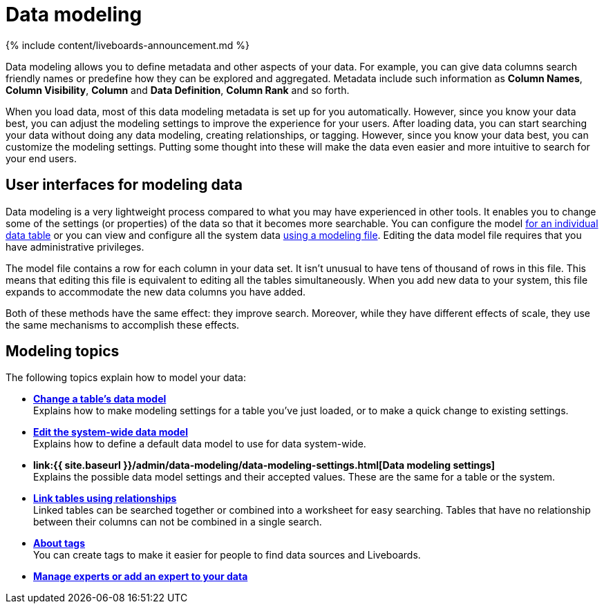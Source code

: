= Data modeling
:last_updated: 11/05/2021
:linkattrs:
:experimental:
:page-aliases: /admin/data-modeling/about-data-modeling-intro.adoc
:description: Modeling, tagging, and adding links between your data sources can make the data even easier to search.

{% include content/liveboards-announcement.md %}

Data modeling allows you to define metadata and other aspects of your data.
For example, you can give data columns search friendly names or predefine how they can be explored and aggregated.
Metadata include such information as *Column Names*, *Column Visibility*, *Column* and *Data Definition*, *Column Rank* and so forth.

When you load data, most of this data modeling metadata is set up for you automatically.
However, since you know your data best, you can adjust the modeling settings to improve the experience for your users.
After loading data, you can start searching your data without doing any data modeling, creating relationships, or tagging.
However, since you know your data best, you can customize the modeling settings.
Putting some thought into these will make the data even easier and more intuitive to search for your end users.

== User interfaces for modeling data

Data modeling is a very lightweight process compared to what you may have experienced in other tools.
It enables you to change some of the settings (or properties) of the data so that it becomes more searchable.
You can configure the model xref:model-data-ui.adoc[for an individual data table] or you can view and configure all the system data xref:data-modeling-edit.adoc[using a modeling file].
Editing the data model file requires that you have administrative privileges.

The model file contains a row for each column in your data set.
It isn't unusual to have tens of thousand of rows in this file.
This means that editing this file is equivalent to editing all the tables simultaneously.
When you add new data to your system, this file expands to accommodate the new data columns you have added.

Both of these methods have the same effect: they improve search.
Moreover, while they have different effects of scale, they use the same mechanisms to accomplish these effects.

== Modeling topics

The following topics explain how to model your data:

* *xref:model-data-ui.adoc[Change a table's data model]* +
 Explains how to make modeling settings for a table you've just loaded, or to make a quick change to existing settings.
* *xref:data-modeling-edit.adoc[Edit the system-wide data model]* +
 Explains how to define a default data model to use for data system-wide.
* *link:{{ site.baseurl }}/admin/data-modeling/data-modeling-settings.html[Data modeling settings]* +
 Explains the possible data model settings and their accepted values.
These are the same for a table or the system.
* *xref:relationships.adoc[Link tables using relationships]* +
 Linked tables can be searched together or combined into a worksheet for easy searching.
Tables that have no relationship between their columns can not be combined in a single search.
* *xref:tags.adoc[About tags]* +
 You can create tags to make it easier for people to find data sources and Liveboards.
* *xref:add-expert.adoc[Manage experts or add an expert to your data]*
